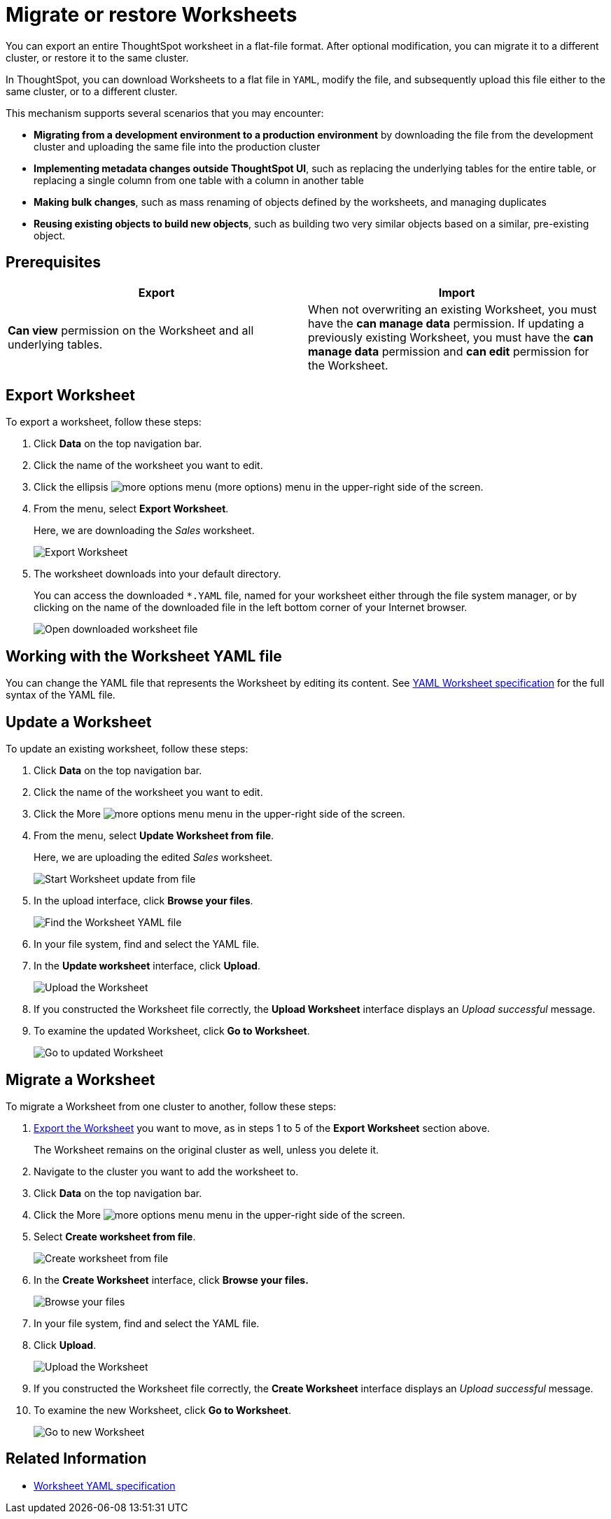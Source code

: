 = Migrate or restore Worksheets
:last_updated: 7/7/2020
:permalink: /:collection/:path.html
:sidebar: mydoc_sidebar

You can export an entire ThoughtSpot worksheet in a flat-file format. After optional modification, you can migrate it to a different cluster, or restore it to the same cluster.

In ThoughtSpot, you can download Worksheets to a flat file in `YAML`, modify the file, and subsequently upload this file either to the same cluster, or to a different cluster.

This mechanism supports several scenarios that you may encounter:

* *Migrating from a development environment to a production environment* by downloading the file from the development cluster and uploading the same file into the production cluster
* *Implementing metadata changes outside ThoughtSpot UI*, such as replacing the underlying tables for the entire table, or replacing a single column from one table with a column in another table
* *Making bulk changes*, such as mass renaming of objects defined by the worksheets, and managing duplicates
* *Reusing existing objects to build new objects*, such as building two very similar objects based on a similar, pre-existing object.

== Prerequisites
|===
| Export | Import

| *Can view* permission on the Worksheet and all underlying tables.
| When not overwriting an existing Worksheet, you must have the *can manage data* permission.
If updating a previously existing Worksheet, you must have the *can manage data* permission and *can edit* permission for the Worksheet.
|===

[#worksheet-export]
== Export Worksheet

To export a worksheet, follow these steps:

. Click *Data* on the top navigation bar.
. Click the name of the worksheet you want to edit.
. Click the ellipsis image:icon-ellipses.png[more options menu] (more options) menu in the upper-right side of the screen.
. From the menu, select *Export Worksheet*.
+
Here, we are downloading the _Sales_ worksheet.
+
image::worksheet-export.png[Export Worksheet]

. The worksheet downloads into your default directory.
+
You can access the downloaded `*.YAML` file, named for your worksheet either through the file system manager, or by clicking on the name of the downloaded file in the left bottom corner of your Internet browser.
+
image::worksheet-export-complete.png[Open downloaded worksheet file]

[#worksheet-change]
== Working with the Worksheet YAML file

You can change the YAML file that represents the Worksheet by editing its content.
See xref:yaml-worksheet.adoc[YAML Worksheet specification] for the full syntax of the YAML file.

[#worksheet-update]
== Update a Worksheet

To update an existing worksheet, follow these steps:

. Click *Data* on the top navigation bar.
. Click the name of the worksheet you want to edit.
. Click the More image:icon-ellipses.png[more options menu] menu in the upper-right side of the screen.
. From the menu, select *Update Worksheet from file*.
+
Here, we are uploading the edited _Sales_ worksheet.
+
image::worksheet-update-from-file.png[Start Worksheet update from file]

. In the upload interface, click *Browse your files*.
+
image::worksheet-update-browse.png[Find the Worksheet YAML file]

. In your file system, find and select the YAML file.
. In the *Update worksheet* interface, click *Upload*.
+
image::worksheet-update-upload.png[Upload the Worksheet]

. If you constructed the Worksheet file correctly, the *Upload Worksheet* interface displays an _Upload successful_ message.
. To examine the updated Worksheet, click *Go to Worksheet*.
+
image::worksheet-update-success.png[Go to updated Worksheet]

[#worksheet-migrate]
== Migrate a Worksheet

To migrate a Worksheet from one cluster to another, follow these steps:

. <<worksheet-export,Export the Worksheet>> you want to move, as in steps 1 to 5 of the *Export Worksheet* section above.
+
The Worksheet remains on the original cluster as well, unless you delete it.

. Navigate to the cluster you want to add the worksheet to.
. Click *Data* on the top navigation bar.
. Click the More image:icon-ellipses.png[more options menu] menu in the upper-right side of the screen.
. Select *Create worksheet from file*.
+
image::worksheet-create-from-file.png[Create worksheet from file]

. In the *Create Worksheet* interface, click *Browse your files.*
+
image::worksheet-create-browse-files.png[Browse your files]

. In your file system, find and select the YAML file.
. Click *Upload*.
+
image::worksheet-create-upload.png[Upload the Worksheet]

. If you constructed the Worksheet file correctly, the *Create Worksheet* interface displays an _Upload successful_ message.
. To examine the new Worksheet, click *Go to Worksheet*.
+
image::worksheet-create-go-to-worksheet.png[Go to new Worksheet]

== Related Information

* xref:yaml-worksheet.adoc[Worksheet YAML specification]
